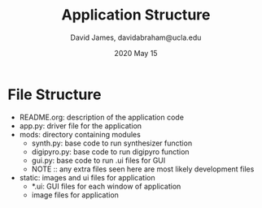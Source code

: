 #+TITLE: Application Structure
#+AUTHOR: David James, davidabraham@ucla.edu
#+DATE: 2020 May 15

* File Structure
  - README.org: description of the application code
  - app.py: driver file for the application
  - mods: directory containing modules
    - synth.py: base code to run synthesizer function
    - digipyro.py: base code to run digipyro function
    - gui.py: base code to run .ui files for GUI
    - NOTE :: any extra files seen here are most likely development files
  - static: images and ui files for application
    - *.ui: GUI files for each window of application
    - image files for application
